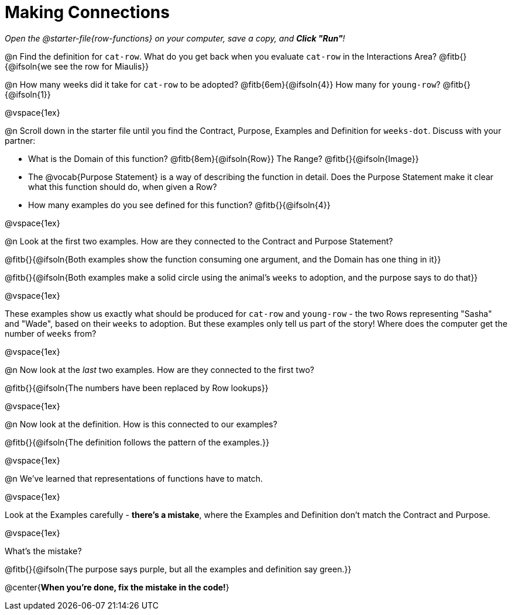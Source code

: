 = Making Connections

_Open the @starter-file{row-functions} on your computer, save a copy, and *Click "Run"*!_

@n Find the definition for `cat-row`. What do you get back when you evaluate `cat-row` in the Interactions Area? @fitb{}{@ifsoln{we see the row for Miaulis}}

@n How many weeks did it take for `cat-row` to be adopted? @fitb{6em}{@ifsoln{4}} How many for `young-row`? @fitb{}{@ifsoln{1}}

@vspace{1ex}

@n Scroll down in the starter file until you find the Contract, Purpose, Examples and Definition for `weeks-dot`. Discuss with your partner:

- What is the Domain of this function? @fitb{8em}{@ifsoln{Row}} The Range? @fitb{}{@ifsoln{Image}}
- The @vocab{Purpose Statement} is a way of describing the function in detail. Does the Purpose Statement make it clear what this function should do, when given a Row?
- How many examples do you see defined for this function? @fitb{}{@ifsoln{4}}

@vspace{1ex}

@n Look at the first two examples. How are they connected to the Contract and Purpose Statement?

@fitb{}{@ifsoln{Both examples show the function consuming one argument, and the Domain has one thing in it}}

@fitb{}{@ifsoln{Both examples make a solid circle using the animal's `weeks` to adoption, and the purpose says to do that}}

@vspace{1ex}

These examples show us exactly what should be produced for `cat-row` and `young-row` - the two Rows representing "Sasha" and "Wade", based on their `weeks` to adoption. But these examples only tell us part of the story! Where does the computer get the number of `weeks` from?

@vspace{1ex}

@n Now look at the _last_ two examples. How are they connected to the first two?

@fitb{}{@ifsoln{The numbers have been replaced by Row lookups}}

@vspace{1ex}

@n Now look at the definition. How is this connected to our examples?

@fitb{}{@ifsoln{The definition follows the pattern of the examples.}}

@vspace{1ex}

@n We've learned that representations of functions have to match.

@vspace{1ex}

Look at the Examples carefully - **there's a mistake**, where the Examples and Definition don't match the Contract and Purpose.

@vspace{1ex}

What's the mistake?

@fitb{}{@ifsoln{The purpose says purple, but all the examples and definition say green.}}

@center{**When you're done, fix the mistake in the code!**}
